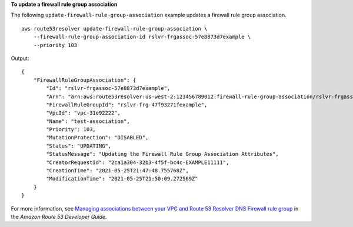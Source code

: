 **To update a firewall rule group association**

The following ``update-firewall-rule-group-association`` example updates a firewall rule group association. ::

    aws route53resolver update-firewall-rule-group-association \
        --firewall-rule-group-association-id rslvr-frgassoc-57e8873d7example \
        --priority 103

Output::

    {
        "FirewallRuleGroupAssociation": {
            "Id": "rslvr-frgassoc-57e8873d7example",
            "Arn": "arn:aws:route53resolver:us-west-2:123456789012:firewall-rule-group-association/rslvr-frgassoc-57e8873d7example",
            "FirewallRuleGroupId": "rslvr-frg-47f93271fexample",
            "VpcId": "vpc-31e92222",
            "Name": "test-association",
            "Priority": 103,
            "MutationProtection": "DISABLED",
            "Status": "UPDATING",
            "StatusMessage": "Updating the Firewall Rule Group Association Attributes",
            "CreatorRequestId": "2ca1a304-32b3-4f5f-bc4c-EXAMPLE11111",
            "CreationTime": "2021-05-25T21:47:48.755768Z",
            "ModificationTime": "2021-05-25T21:50:09.272569Z"
        }
    }

For more information, see `Managing associations between your VPC and Route 53 Resolver DNS Firewall rule group <https://docs.aws.amazon.com/Route53/latest/DeveloperGuide/resolver-dns-firewall-vpc-associating-rule-group.html>`__ in the *Amazon Route 53 Developer Guide*.
